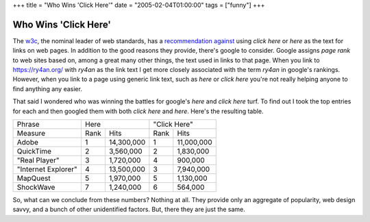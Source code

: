 +++
title = "Who Wins 'Click Here'"
date = "2005-02-04T01:00:00"
tags = ["funny"]
+++


Who Wins 'Click Here'
---------------------

The w3c_, the nominal leader of web standards, has a `recommendation against`_ using *click here* or *here* as the text for links on web pages.  In addition to the good reasons they provide, there's google to consider.  Google assigns *page rank* to web sites based on, among a great many other things, the text used in links to that page.  When you link to https://ry4an.org/ with *ry4an* as the link text I get more closely associated with the term *ry4an* in google's rankings. However, when you link to a page using generic link text, such as *here* or *click here* you're not really helping anyone to find anything any easier.

That said I wondered who was winning the battles for google's *here* and *click here* turf.  To find out I took the top entries for each and then googled them with both *click here* and *here*.  Here's the resulting table.

===================  ====  ============  ====  ==========
Phrase               Here                "Click Here" 
-------------------  ------------------  ----------------
Measure              Rank  Hits          Rank  Hits       
-------------------  ----  ------------  ----  ----------
Adobe                1     14,300,000    1     11,000,000 
QuickTime            2     3,560,000     2     1,830,000  
"Real Player"        3     1,720,000     4     900,000    
"Internet Explorer"  4     13,500,000    3     7,940,000  
MapQuest             5     1,970,000     5     1,130,000  
ShockWave            7     1,240,000     6     564,000    
===================  ====  ============  ====  ==========

So, what can we conclude from these numbers?  Nothing at all.  They provide only an aggregate of popularity, web design savvy, and a bunch of other unidentified factors.  But, there they are just the same.


.. _w3c: http://www.w3.org/

.. _recommendation against: http://www.w3.org/QA/Tips/noClickHere



.. date: 1107496800
.. tags: funny

